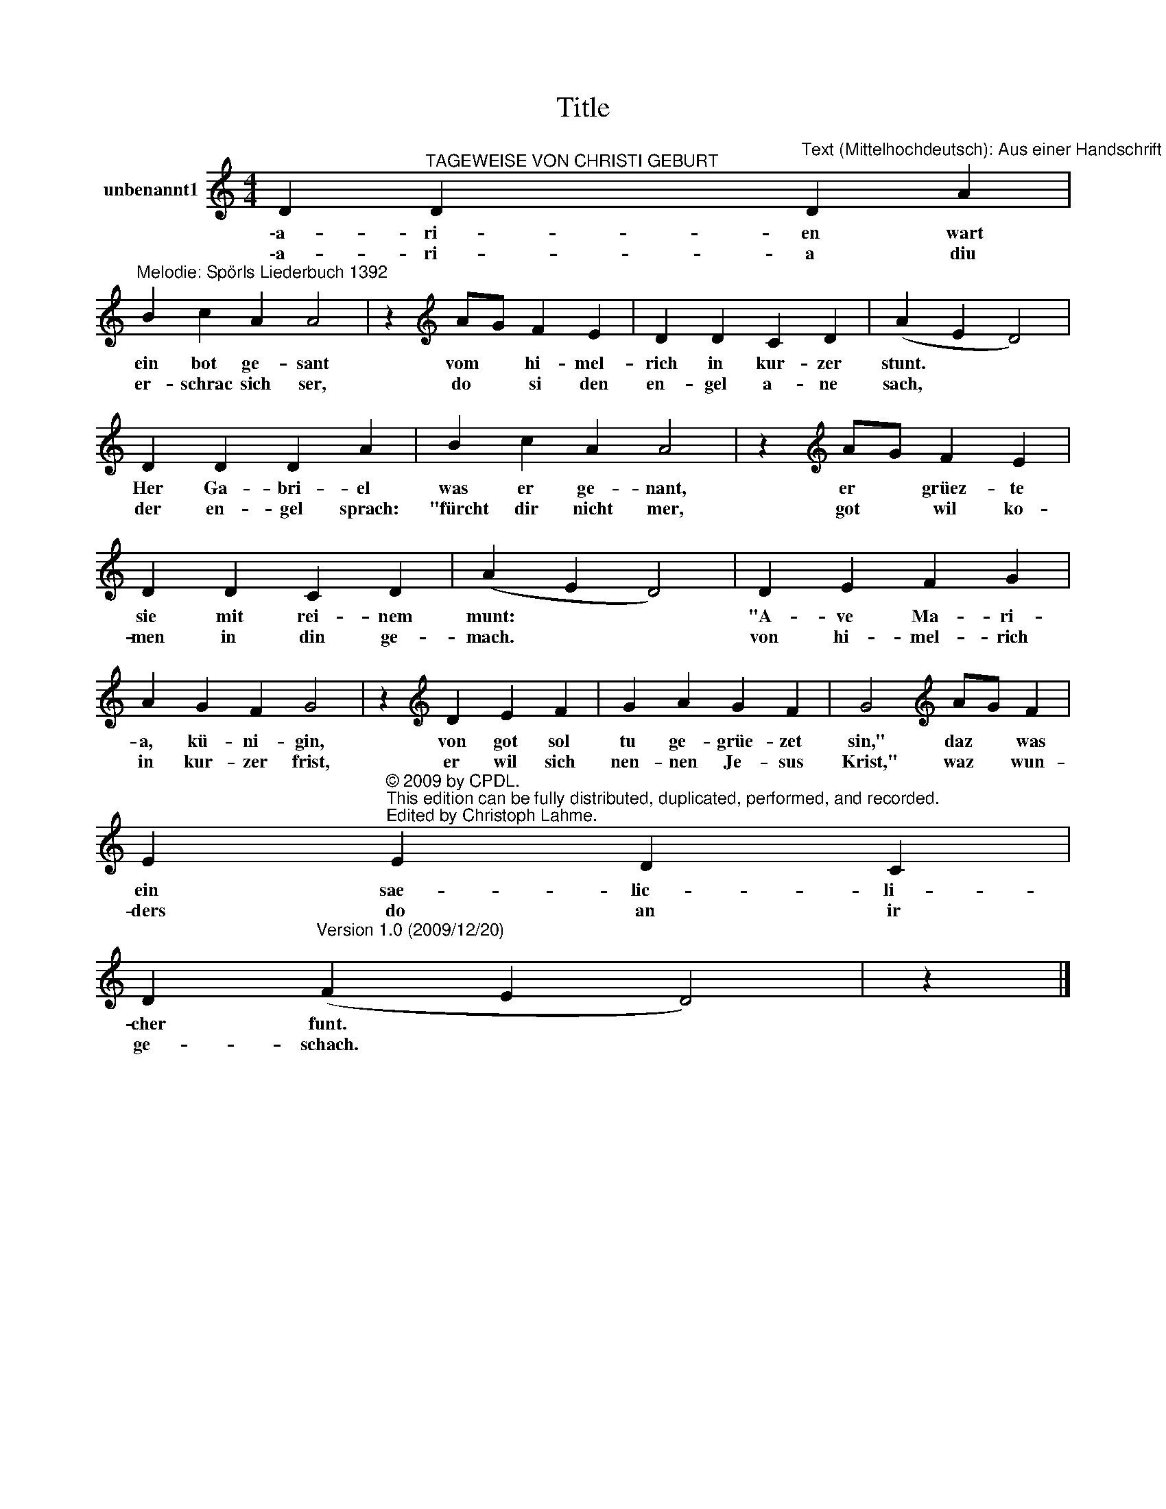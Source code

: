 X:1
T:Title
L:1/8
M:4/4
K:C
V:1 treble nm="unbenannt1"
V:1
 D2"^TAGEWEISE VON CHRISTI GEBURT" D2"^Text (Mittelhochdeutsch): Aus einer Handschrift von 1382" D2 A2 | %1
w: \-a- ri- en wart|
w: \-a- ri- a diu|
"^Melodie: Spörls Liederbuch 1392" B2 c2 A2 A4 | z2[K:treble] AG F2 E2 | D2 D2 C2 D2 | (A2 E2 D4) | %5
w: ein bot ge- sant|vom * hi- mel-|rich in kur- zer|stunt. * *|
w: er- schrac sich ser,|do * si den|en- gel a- ne|sach, * *|
 D2 D2 D2 A2 | B2 c2 A2 A4 | z2[K:treble] AG F2 E2 | D2 D2 C2 D2 | (A2 E2 D4) | D2 E2 F2 G2 | %11
w: Her Ga- bri- el|was er ge- nant,|er * grüez- te|sie mit rei- nem|munt: * *|"A- ve Ma- ri-|
w: der en- gel sprach:|"fürcht dir nicht mer,|got * wil ko-|men in din ge-|mach. * *|von hi- mel- rich|
 A2 G2 F2 G4 | z2[K:treble] D2 E2 F2 | G2 A2 G2 F2 | G4[K:treble] AG F2 | %15
w: a, kü- ni- gin,|von got sol|tu ge- grüe- zet|sin," daz * was|
w: in kur- zer frist,|er wil sich|nen- nen Je- sus|Krist," waz * wun-|
 E2"^© 2009 by CPDL.\nThis edition can be fully distributed, duplicated, performed, and recorded.\nEdited by Christoph Lahme." E2 D2 C2 | %16
w: ein sae- lic- li-|
w: ders do an ir|
 D2"^Version 1.0 (2009/12/20)\n" (F2 E2 D4) | z2 |] %18
w: cher funt. * *||
w: ge- schach. * *||

